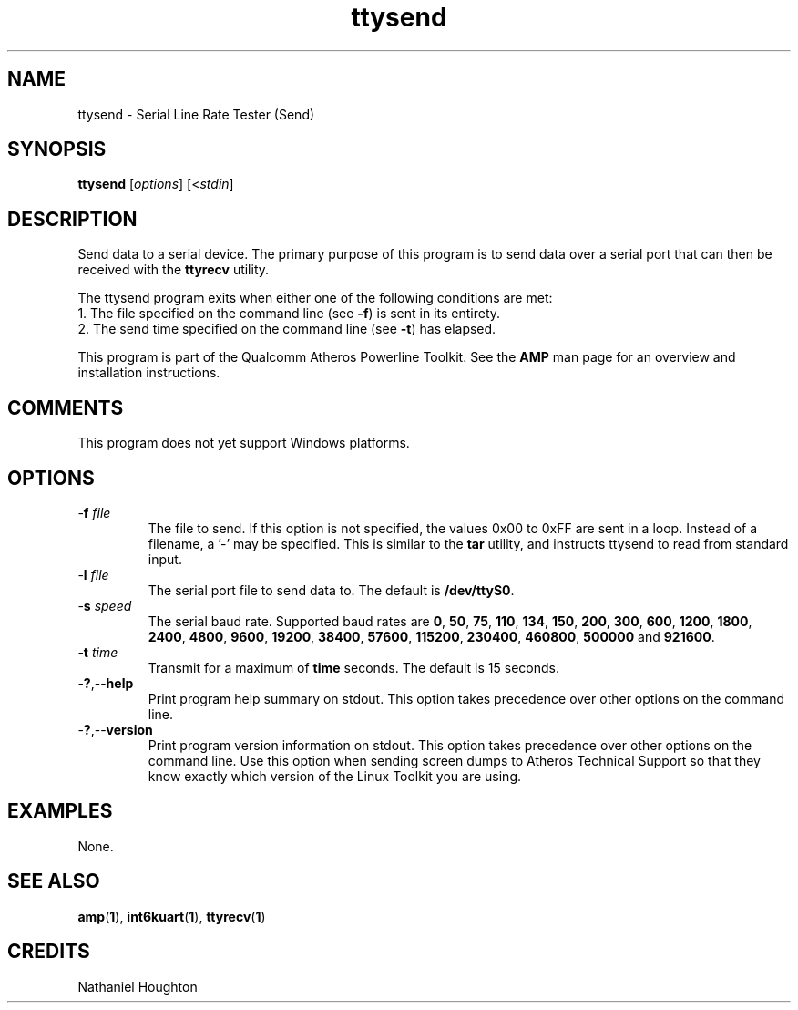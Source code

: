 .TH ttysend 1 "November 2013" "open-plc-utils-0.0.3" "Qualcomm Atheros Open Powerline Toolkit"

.SH NAME
ttysend - Serial Line Rate Tester (Send)

.SH SYNOPSIS
.BR ttysend
.RI [ options ] 
.RI [< stdin ]

.SH DESCRIPTION
Send data to a serial device.
The primary purpose of this program is to send data over a serial port that can then be received with the \fBttyrecv\fR utility.

.PP
The ttysend program exits when either one of the following conditions are met:
    1.
The file specified on the command line (see \fB-f\fR) is sent in its entirety.
    2.
The send time specified on the command line (see \fB-t\fR) has elapsed.

.PP
This program is part of the Qualcomm Atheros Powerline Toolkit.
See the \fBAMP\fR man page for an overview and installation instructions.

.SH COMMENTS
This program does not yet support Windows platforms.

.SH OPTIONS

.TP
-\fBf \fIfile\fR
The file to send.
If this option is not specified, the values 0x00 to 0xFF are sent in a loop.
Instead of a filename, a '-' may be specified.
This is similar to the \fBtar\fR utility, and instructs ttysend to read from standard input.

.TP
-\fBl \fIfile\fR
The serial port file to send data to.
The default is \fB/dev/ttyS0\fR.

.TP
-\fBs \fIspeed\fR
The serial baud rate.
Supported baud rates are \fB0\fR, \fB50\fR, \fB75\fR, \fB110\fR, \fB134\fR, \fB150\fR, \fB200\fR, \fB300\fR, \fB600\fR, \fB1200\fR, \fB1800\fR, \fB2400\fR, \fB4800\fR, \fB9600\fR, \fB19200\fR, \fB38400\fR, \fB57600\fR, \fB115200\fR, \fB230400\fR, \fB460800\fR, \fB500000\fR and \fB921600\fR.

.TP
-\fBt \fItime\fR
Transmit for a maximum of \fBtime\fR seconds.
The default is 15 seconds.

.TP
.RB - ? ,-- help
Print program help summary on stdout.
This option takes precedence over other options on the command line.

.TP
.RB - ? ,-- version
Print program version information on stdout.
This option takes precedence over other options on the command line.
Use this option when sending screen dumps to Atheros Technical Support so that they know exactly which version of the Linux Toolkit you are using.

.SH EXAMPLES
None.

.SH SEE ALSO
.BR amp ( 1 ),
.BR int6kuart ( 1 ),
.BR ttyrecv ( 1 )

.SH CREDITS
 Nathaniel Houghton

